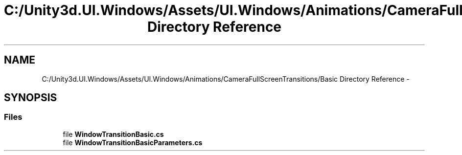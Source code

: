.TH "C:/Unity3d.UI.Windows/Assets/UI.Windows/Animations/CameraFullScreenTransitions/Basic Directory Reference" 3 "Fri Apr 3 2015" "Version version 0.8a" "Unity3D UI Windows Extension" \" -*- nroff -*-
.ad l
.nh
.SH NAME
C:/Unity3d.UI.Windows/Assets/UI.Windows/Animations/CameraFullScreenTransitions/Basic Directory Reference \- 
.SH SYNOPSIS
.br
.PP
.SS "Files"

.in +1c
.ti -1c
.RI "file \fBWindowTransitionBasic\&.cs\fP"
.br
.ti -1c
.RI "file \fBWindowTransitionBasicParameters\&.cs\fP"
.br
.in -1c
